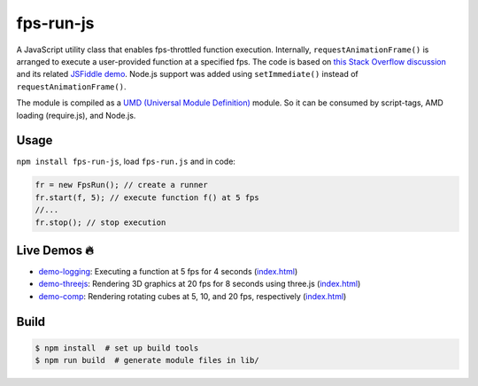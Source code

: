 fps-run-js
==========

A JavaScript utility class that enables fps-throttled function execution.
Internally, ``requestAnimationFrame()`` is arranged to execute a user-provided
function at a specified fps.  The code is based on `this Stack Overflow discussion`_ and
its related `JSFiddle demo`_.  Node.js support was added using ``setImmediate()`` instead
of ``requestAnimationFrame()``.

.. _this Stack Overflow discussion: https://stackoverflow.com/questions/19764018/controlling-fps-with-requestanimationframe/19772220#19772220
.. _JSFiddle demo: http://jsfiddle.net/nRpVD/184/

The module is compiled as a `UMD (Universal Module Definition)`_ module.
So it can be consumed by script-tags, AMD loading (require.js), and Node.js.

.. _UMD (Universal Module Definition): https://github.com/umdjs/umd

Usage
-----

``npm install fps-run-js``, load ``fps-run.js`` and in code:

.. code::

    fr = new FpsRun(); // create a runner
    fr.start(f, 5); // execute function f() at 5 fps
    //...
    fr.stop(); // stop execution

Live Demos 🔥
--------------

- `demo-logging`_: Executing a function at 5 fps for 4 seconds (`index.html <https://github.com/w3reality/fps-run-js/blob/master/examples/demo-logging/index.html>`__)
- `demo-threejs`_: Rendering 3D graphics at 20 fps for 8 seconds using three.js (`index.html <https://github.com/w3reality/fps-run-js/blob/master/examples/demo-threejs/index.html>`__)
- `demo-comp`_: Rendering rotating cubes at 5, 10, and 20 fps, respectively (`index.html <https://github.com/w3reality/fps-run-js/blob/master/examples/demo-comp/index.html>`__)

.. _demo-logging: https://w3reality.github.io/fps-run-js/examples/demo-logging/
.. _demo-threejs: https://w3reality.github.io/fps-run-js/examples/demo-threejs/
.. _demo-comp: https://w3reality.github.io/fps-run-js/examples/demo-comp/

Build
-----

.. code::

   $ npm install  # set up build tools
   $ npm run build  # generate module files in lib/
